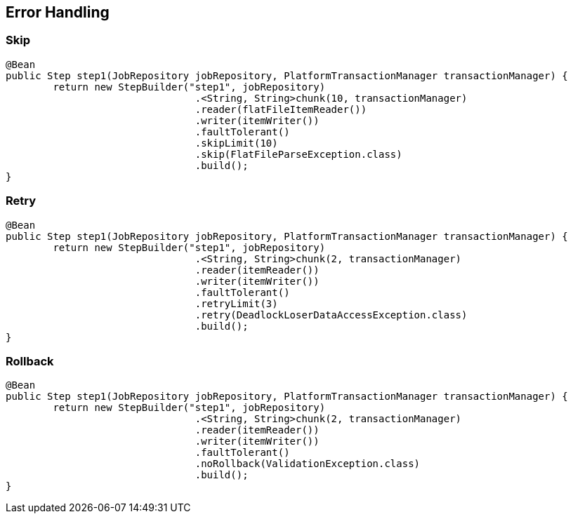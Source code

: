 == Error Handling

=== Skip

[source,java]
----
@Bean
public Step step1(JobRepository jobRepository, PlatformTransactionManager transactionManager) {
	return new StepBuilder("step1", jobRepository)
				.<String, String>chunk(10, transactionManager)
				.reader(flatFileItemReader())
				.writer(itemWriter())
				.faultTolerant()
				.skipLimit(10)
				.skip(FlatFileParseException.class)
				.build();
}
----

=== Retry

[source,java]
----
@Bean
public Step step1(JobRepository jobRepository, PlatformTransactionManager transactionManager) {
	return new StepBuilder("step1", jobRepository)
				.<String, String>chunk(2, transactionManager)
				.reader(itemReader())
				.writer(itemWriter())
				.faultTolerant()
				.retryLimit(3)
				.retry(DeadlockLoserDataAccessException.class)
				.build();
}
----

=== Rollback

[source,java]
----
@Bean
public Step step1(JobRepository jobRepository, PlatformTransactionManager transactionManager) {
	return new StepBuilder("step1", jobRepository)
				.<String, String>chunk(2, transactionManager)
				.reader(itemReader())
				.writer(itemWriter())
				.faultTolerant()
				.noRollback(ValidationException.class)
				.build();
}
----
